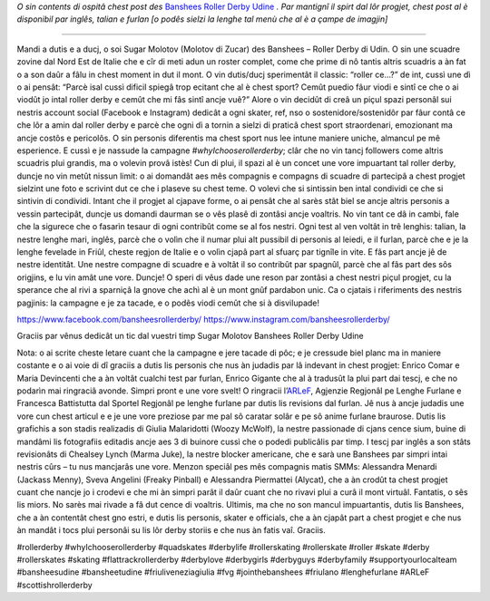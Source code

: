 .. title: Udine's Banshees show their love for derby in three languages!
.. slug: Banshees-multilingual
.. date: 2019-09-21 10:00:00 UTC+01:00
.. tags: italian roller derby, campaign, roller derby udine, italian, friulano, multilingual, furlan, italiano
.. category:
.. link:
.. description:
.. type: text
.. author: SRD

*O sin contents di ospitâ chest post des* `Banshees Roller Derby Udine`__ *. Par mantignî il spirt dal lôr progjet, chest post al è disponibil par inglês, talian e furlan [o podês sielzi la lenghe tal menù che al è a çampe de imagjin]*

.. __: https://www.instagram.com/bansheesrollerderby/

----

.. image:: /images/2019/09/Banshees-Copertina.jpg
  :alt: Flyer for #whyIchooserollerderby project, image of Banshees on track, overlaid with hashtag and instagram icons.

Mandi a dutis e a ducj,
o soi Sugar Molotov (Molotov di Zucar) des Banshees – Roller Derby di Udin. O sin une scuadre zovine dal Nord Est de Italie che e cîr di meti adun un roster complet, come che prime di nô tantis altris scuadris a àn fat o a son daûr a fâlu in chest moment in dut il mont. O vin dutis/ducj sperimentât il classic: “roller ce…?” de int, cussì une dì o ai pensât: “Parcè isal cussì dificil spiegâ trop ecitant che al è chest sport? Cemût puedio fâur viodi e sintî ce che o ai viodût jo intal roller derby e cemût che mi fâs sintî ancje vuê?”
Alore o vin decidût di creâ un piçul spazi personâl sui nestris account social (Facebook e Instagram) dedicât a ogni skater, ref, nso o sostenidore/sostenidôr par fâur contâ ce che lôr a amin dal roller derby e parcè che ogni dì a tornin a sielzi di praticâ chest sport straordenari, emozionant ma ancje costôs e pericolôs. O sin personis diferentis ma chest sport nus lee intune maniere uniche, almancul pe mê esperience. E cussì e je nassude la campagne *#whyIchooserollerderby*; clâr che no vin tancj followers come altris scuadris plui grandis, ma o volevin provâ istès! Cun di plui, il spazi al è un concet une vore impuartant tal roller derby, duncje no vin metût nissun limit: o ai domandât aes mês compagnis e compagns di scuadre di partecipâ a chest progjet sielzint une foto e scrivint dut ce che i plaseve su chest teme. O volevi che si sintissin ben intal condividi ce che si sintivin di condividi. Intant che il progjet al cjapave forme, o ai pensât che al sarès stât biel se ancje altris personis a vessin partecipât, duncje us domandi daurman se o vês plasê di zontâsi ancje voaltris. No vin tant ce dâ in cambi, fale che la sigurece che o fasarìn tesaur di ogni contribût come se al fos nestri. Ogni test al ven voltât in trê lenghis: talian, la nestre lenghe mari, inglês, parcè che o volìn che il numar plui alt pussibil di personis al leiedi, e il furlan, parcè che e je la lenghe fevelade in Friûl, cheste regjon de Italie e o volìn cjapâ part al sfuarç par tignîle in vite. E fâs part ancje jê de nestre identitât. Une nestre compagne di scuadre e à voltât il so contribût par spagnûl, parcè che al fâs part des sôs origjins, e lu vin amât une vore.
Duncje!
O speri di vêus dade une reson par zontâsi a chest nestri piçul progjet, cu la sperance che al rivi a sparniçâ la gnove che achì al è un mont gnûf pardabon unic.
Ca o cjatais i riferiments des nestris pagjinis: la campagne e je za tacade, e o podês viodi cemût che si à disvilupade!

https://www.facebook.com/bansheesrollerderby/
https://www.instagram.com/bansheesrollerderby/

Graciis par vênus dedicât un tic dal vuestri timp
Sugar Molotov
Banshees Roller Derby Udine

.. image:: /images/2019/09/Banshees-mosaic.jpg
  :alt: Mosaic image showing all of the profile pictures of contributors to the project, in grayscale, with central hue-based tone mapping from the Banshees logo.

Nota: o ai scrite cheste letare cuant che la campagne e jere tacade di pôc; e je cressude biel planc ma in maniere costante e o ai voie di dî graciis a dutis lis personis che nus àn judadis par lâ indevant in chest progjet: Enrico Comar e Maria Devincenti che a àn voltât cualchi test par furlan, Enrico Gigante che al à tradusût la plui part dai tescj, e che no podarìn mai ringraciâ avonde. Simpri pront e une vore svelt! O ringracii l’`ARLeF`_, Agjenzie Regjonâl pe Lenghe Furlane e Francesca Battistutta dal Sportel Regjonâl pe lenghe furlane par dutis lis revisions dal furlan. Jê nus à ancje judadis une vore cun chest articul e e je une vore preziose par me pal sô caratar solâr e pe sô anime furlane braurose. Dutis lis grafichis a son stadis realizadis di Giulia Malaridotti (Woozy McWolf), la nestre passionade di cjans cence sium, buine di mandâmi lis fotografiis editadis ancje aes 3 di buinore cussì che o podedi publicâlis par timp. I tescj par inglês a son stâts revisionâts di Chealsey Lynch (Marma Juke), la nestre blocker americane, che e sarà une Banshees par simpri intai nestris cûrs – tu nus mancjarâs une vore. Menzon speciâl pes mês compagnis matis SMMs: Alessandra Menardi (Jackass Menny), Sveva Angelini (Freaky Pinball) e Alessandra Piermattei (Alycat), che a àn crodût ta chest progjet cuant che nancje jo i crodevi e che mi àn simpri parât il daûr cuant che no rivavi plui a curâ il mont virtuâl. Fantatis, o sês lis miors. No sarès mai rivade a fâ dut cence di voaltris. Ultimis, ma che no son mancul impuartantis, dutis lis Banshees, che a àn contentât chest gno estri, e dutis lis personis, skater e officials, che a àn cjapât part a chest progjet e che nus àn mandât i tocs plui personâi su lis lôr derby storiis e che nus àn fatis vaî. Graciis.

#rollerderby #whyIchooserollerderby #quadskates #derbylife #rollerskating #rollerskate #roller #skate #derby #rollerskates #skating #flattrackrollerderby #derbylove #derbygirls #derbyguys #derbyfamily #supportyourlocalteam #bansheesudine #bansheetudine #friuliveneziagiulia #fvg #jointhebanshees #friulano #lenghefurlane #ARLeF #scottishrollerderby

.. _ARLeF: https://arlef.it
